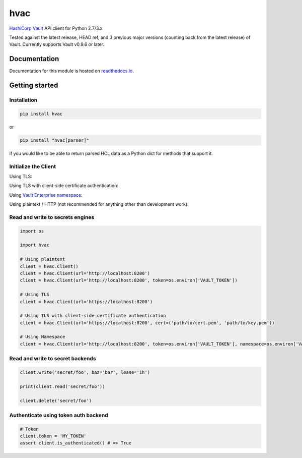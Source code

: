 
hvac
====


.. image:: https://raw.githubusercontent.com/hvac/hvac/master/docs/_static/hvac_logo_800px.png
   :target: https://raw.githubusercontent.com/hvac/hvac/master/docs/_static/hvac_logo_800px.png
   :alt: Header image


`HashiCorp <https://hashicorp.com/>`_ `Vault <https://www.vaultproject.io>`_ API client for Python 2.7/3.x


.. image:: https://travis-ci.org/hvac/hvac.svg?branch=master
   :target: https://travis-ci.org/hvac/hvac
   :alt: Travis CI


.. image:: https://codecov.io/gh/hvac/hvac/branch/master/graph/badge.svg
   :target: https://codecov.io/gh/hvac/hvac
   :alt: codecov


.. image:: https://readthedocs.org/projects/hvac/badge/
   :target: https://hvac.readthedocs.io/en/latest/?badge=latest
   :alt: Documentation Status


.. image:: https://badge.fury.io/py/hvac.svg
   :target: https://badge.fury.io/py/hvac
   :alt: PyPI version


.. image:: https://img.shields.io/twitter/follow/python_hvac.svg?label=Twitter%20-%20@python_hvac&style=social?style=plastic
   :target: https://twitter.com/python_hvac
   :alt: Twitter - @python_hvac


Tested against the latest release, HEAD ref, and 3 previous major versions (counting back from the latest release) of Vault. 
Currently supports Vault v0.9.6 or later.

Documentation
-------------

Documentation for this module is hosted on `readthedocs.io <https://hvac.readthedocs.io/en/latest/>`_.

Getting started
---------------

Installation
^^^^^^^^^^^^

.. code-block:: bash

   pip install hvac

or

.. code-block:: bash

   pip install "hvac[parser]"

if you would like to be able to return parsed HCL data as a Python dict for methods that support it.

Initialize the Client
^^^^^^^^^^^^^^^^^^^^^

Using TLS:

.. doctest:: init

    >>> client = hvac.Client(url='https://localhost:8200')
    >>> client.is_authenticated()
    True


Using TLS with client-side certificate authentication:

.. doctest:: init

    >>> client = hvac.Client(
    ...     url='https://localhost:8200',
    ...     token=os.environ['VAULT_TOKEN'],
    ...     cert=(client_cert_path, client_key_path),
    ...     verify=server_cert_path,
    ... )
    >>> client.is_authenticated()
    True


Using `Vault Enterprise namespace <https://www.vaultproject.io/docs/enterprise/namespaces/index.html>`_\ :

.. doctest:: init

    >>> client = hvac.Client(
    ...     url='https://localhost:8200',
    ...     namespace=os.getenv('VAULT_NAMESPACE'),
    ... )


Using plaintext / HTTP (not recommended for anything other than development work):

.. doctest::

    >>> client = hvac.Client(url='http://localhost:8200')


Read and write to secrets engines
^^^^^^^^^^^^^^^^^^^^^^^^^^^^^^^^^

.. testsetup:: kvv2
   :skipif: test_utils.vault_version_lt('0.10.0')

   from time import sleep


   resp = client.sys.tune_mount_configuration(
        path='secret',
        options=dict(version=2)
   )
   sleep(1)


.. doctest:: kvv2
   :skipif: test_utils.vault_version_lt('0.10.0')

    >>> client = test_utils.create_client()
    >>> client.secrets.kv.create_or_update_secret('secret/foo', secret=dict(baz='bar'))
    >>> read_response = client.secrets.kv.read_secret_version('secret/foo')
    >>> read_response['data']['baz']
    'bar'
    >>> client.secrets.kv.delete_metadata_and_all_versions('secret/foo')



.. code-block:: python

   import os

   import hvac

   # Using plaintext
   client = hvac.Client()
   client = hvac.Client(url='http://localhost:8200')
   client = hvac.Client(url='http://localhost:8200', token=os.environ['VAULT_TOKEN'])

   # Using TLS
   client = hvac.Client(url='https://localhost:8200')

   # Using TLS with client-side certificate authentication
   client = hvac.Client(url='https://localhost:8200', cert=('path/to/cert.pem', 'path/to/key.pem'))

   # Using Namespace
   client = hvac.Client(url='http://localhost:8200', token=os.environ['VAULT_TOKEN'], namespace=os.environ['VAULT_NAMESPACE'])

Read and write to secret backends
^^^^^^^^^^^^^^^^^^^^^^^^^^^^^^^^^

.. code-block:: python

   client.write('secret/foo', baz='bar', lease='1h')

   print(client.read('secret/foo'))

   client.delete('secret/foo')

Authenticate using token auth backend
^^^^^^^^^^^^^^^^^^^^^^^^^^^^^^^^^^^^^

.. code-block:: python

   # Token
   client.token = 'MY_TOKEN'
   assert client.is_authenticated() # => True
